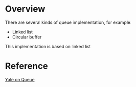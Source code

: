 * Overview
  There are several kinds of queue implementation, for example:
  + Linked list
  + Circular buffer

  This implementation is based on linked list
* Reference
  [[https://cs.yale.edu/homes/aspnes/classes/223/notes.html#queues][Yale on Queue]]
